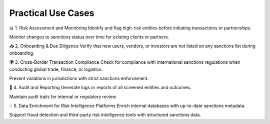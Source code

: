 Practical Use Cases
=====================


📊 1. Risk Assessment and Monitoring
Identify and flag high-risk entities before initiating transactions or partnerships.

Monitor changes to sanctions status over time for existing clients or partners.

📥 2. Onboarding & Due Diligence
Verify that new users, vendors, or investors are not listed on any sanctions list during onboarding.

🌍 3. Cross-Border Transaction Compliance
Check for compliance with international sanctions regulations when conducting global trade, finance, or logistics.

Prevent violations in jurisdictions with strict sanctions enforcement.

🧾 4. Audit and Reporting
Generate logs or reports of all screened entities and outcomes.

Maintain audit trails for internal or regulatory review.

💡 5. Data Enrichment for Risk Intelligence Platforms
Enrich internal databases with up-to-date sanctions metadata.

Support fraud detection and third-party risk intelligence tools with structured sanctions data.
